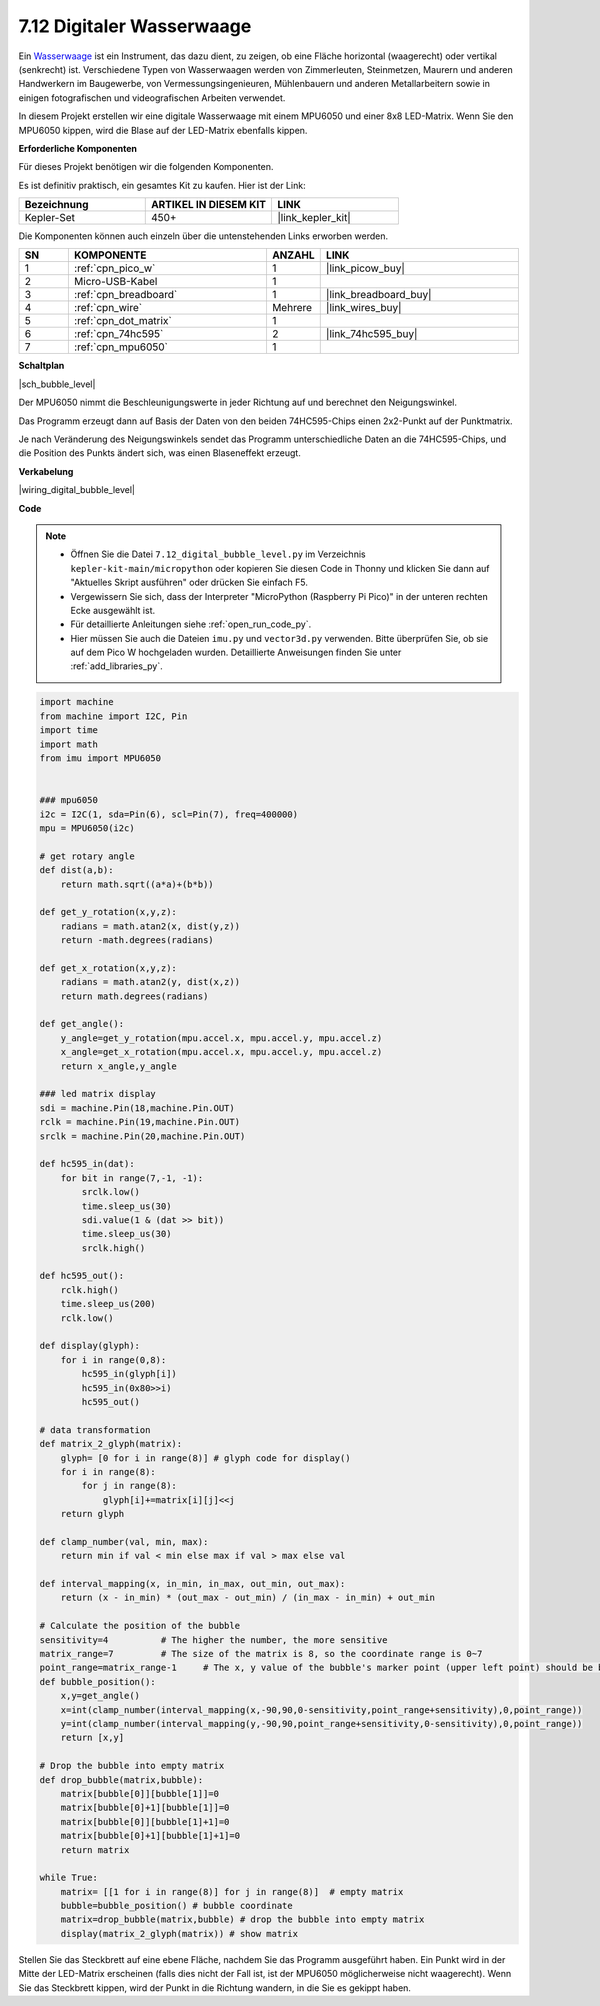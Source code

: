 .. _py_bubble_level:

7.12 Digitaler Wasserwaage
===========================

Ein `Wasserwaage <https://de.wikipedia.org/wiki/Wasserwaage>`_ ist ein Instrument, das dazu dient, zu zeigen, ob eine Fläche horizontal (waagerecht) oder vertikal (senkrecht) ist. Verschiedene Typen von Wasserwaagen werden von Zimmerleuten, Steinmetzen, Maurern und anderen Handwerkern im Baugewerbe, von Vermessungsingenieuren, Mühlenbauern und anderen Metallarbeitern sowie in einigen fotografischen und videografischen Arbeiten verwendet.

In diesem Projekt erstellen wir eine digitale Wasserwaage mit einem MPU6050 und einer 8x8 LED-Matrix. Wenn Sie den MPU6050 kippen, wird die Blase auf der LED-Matrix ebenfalls kippen.

**Erforderliche Komponenten**

Für dieses Projekt benötigen wir die folgenden Komponenten.

Es ist definitiv praktisch, ein gesamtes Kit zu kaufen. Hier ist der Link:

.. list-table::
    :widths: 20 20 20
    :header-rows: 1

    *   - Bezeichnung	
        - ARTIKEL IN DIESEM KIT
        - LINK
    *   - Kepler-Set	
        - 450+
        - |link_kepler_kit|

Die Komponenten können auch einzeln über die untenstehenden Links erworben werden.

.. list-table::
    :widths: 5 20 5 20
    :header-rows: 1

    *   - SN
        - KOMPONENTE	
        - ANZAHL
        - LINK

    *   - 1
        - :ref:`cpn_pico_w`
        - 1
        - |link_picow_buy|
    *   - 2
        - Micro-USB-Kabel
        - 1
        - 
    *   - 3
        - :ref:`cpn_breadboard`
        - 1
        - |link_breadboard_buy|
    *   - 4
        - :ref:`cpn_wire`
        - Mehrere
        - |link_wires_buy|
    *   - 5
        - :ref:`cpn_dot_matrix`
        - 1
        - 
    *   - 6
        - :ref:`cpn_74hc595`
        - 2
        - |link_74hc595_buy|
    *   - 7
        - :ref:`cpn_mpu6050`
        - 1
        - 

**Schaltplan**

|sch_bubble_level|

Der MPU6050 nimmt die Beschleunigungswerte in jeder Richtung auf und berechnet den Neigungswinkel.

Das Programm erzeugt dann auf Basis der Daten von den beiden 74HC595-Chips einen 2x2-Punkt auf der Punktmatrix.

Je nach Veränderung des Neigungswinkels sendet das Programm unterschiedliche Daten an die 74HC595-Chips, und die Position des Punkts ändert sich, was einen Blaseneffekt erzeugt.

**Verkabelung**

|wiring_digital_bubble_level| 

**Code**

.. note::

    * Öffnen Sie die Datei ``7.12_digital_bubble_level.py`` im Verzeichnis ``kepler-kit-main/micropython`` oder kopieren Sie diesen Code in Thonny und klicken Sie dann auf "Aktuelles Skript ausführen" oder drücken Sie einfach F5.
    * Vergewissern Sie sich, dass der Interpreter "MicroPython (Raspberry Pi Pico)" in der unteren rechten Ecke ausgewählt ist.

    * Für detaillierte Anleitungen siehe :ref:`open_run_code_py`.
    * Hier müssen Sie auch die Dateien ``imu.py`` und ``vector3d.py`` verwenden. Bitte überprüfen Sie, ob sie auf dem Pico W hochgeladen wurden. Detaillierte Anweisungen finden Sie unter :ref:`add_libraries_py`.

.. code-block:: python

    import machine
    from machine import I2C, Pin
    import time
    import math
    from imu import MPU6050


    ### mpu6050
    i2c = I2C(1, sda=Pin(6), scl=Pin(7), freq=400000)
    mpu = MPU6050(i2c)

    # get rotary angle
    def dist(a,b):
        return math.sqrt((a*a)+(b*b))

    def get_y_rotation(x,y,z):
        radians = math.atan2(x, dist(y,z))
        return -math.degrees(radians)

    def get_x_rotation(x,y,z):
        radians = math.atan2(y, dist(x,z))
        return math.degrees(radians)

    def get_angle():
        y_angle=get_y_rotation(mpu.accel.x, mpu.accel.y, mpu.accel.z) 
        x_angle=get_x_rotation(mpu.accel.x, mpu.accel.y, mpu.accel.z) 
        return x_angle,y_angle

    ### led matrix display
    sdi = machine.Pin(18,machine.Pin.OUT)
    rclk = machine.Pin(19,machine.Pin.OUT)
    srclk = machine.Pin(20,machine.Pin.OUT)

    def hc595_in(dat):
        for bit in range(7,-1, -1):
            srclk.low()
            time.sleep_us(30)
            sdi.value(1 & (dat >> bit))
            time.sleep_us(30)
            srclk.high()

    def hc595_out():
        rclk.high()
        time.sleep_us(200)
        rclk.low()

    def display(glyph):
        for i in range(0,8):
            hc595_in(glyph[i])
            hc595_in(0x80>>i)
            hc595_out()

    # data transformation
    def matrix_2_glyph(matrix):
        glyph= [0 for i in range(8)] # glyph code for display()
        for i in range(8):
            for j in range(8):
                glyph[i]+=matrix[i][j]<<j
        return glyph

    def clamp_number(val, min, max):
        return min if val < min else max if val > max else val

    def interval_mapping(x, in_min, in_max, out_min, out_max):
        return (x - in_min) * (out_max - out_min) / (in_max - in_min) + out_min

    # Calculate the position of the bubble
    sensitivity=4          # The higher the number, the more sensitive
    matrix_range=7         # The size of the matrix is 8, so the coordinate range is 0~7
    point_range=matrix_range-1     # The x, y value of the bubble's marker point (upper left point) should be between 0-6
    def bubble_position():
        x,y=get_angle()
        x=int(clamp_number(interval_mapping(x,-90,90,0-sensitivity,point_range+sensitivity),0,point_range))
        y=int(clamp_number(interval_mapping(y,-90,90,point_range+sensitivity,0-sensitivity),0,point_range))
        return [x,y]

    # Drop the bubble into empty matrix
    def drop_bubble(matrix,bubble):
        matrix[bubble[0]][bubble[1]]=0
        matrix[bubble[0]+1][bubble[1]]=0
        matrix[bubble[0]][bubble[1]+1]=0
        matrix[bubble[0]+1][bubble[1]+1]=0
        return matrix

    while True:
        matrix= [[1 for i in range(8)] for j in range(8)]  # empty matrix
        bubble=bubble_position() # bubble coordinate
        matrix=drop_bubble(matrix,bubble) # drop the bubble into empty matrix
        display(matrix_2_glyph(matrix)) # show matrix


Stellen Sie das Steckbrett auf eine ebene Fläche, nachdem Sie das Programm ausgeführt haben.
Ein Punkt wird in der Mitte der LED-Matrix erscheinen (falls dies nicht der Fall ist, ist der MPU6050 möglicherweise nicht waagerecht).
Wenn Sie das Steckbrett kippen, wird der Punkt in die Richtung wandern, in die Sie es gekippt haben.

